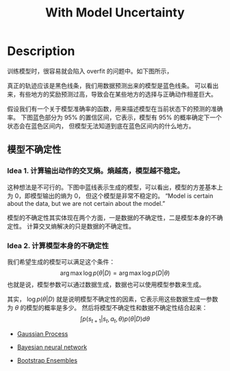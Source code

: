 :PROPERTIES:
:ID:       02AFFBE2-6414-42BF-A31F-3A8161AD0E37
:END:
#+title: With Model Uncertainty
#+filed: Reinforecement Learning
#+OPTIONS: toc:nil
#+filetags: :rl:mbrl:algos:model_uncertainty:Users:wangfangyuan:Documents:roam:org_roam:

* Description
训练模型时，很容易就会陷入 overfit 的问题中。如下图所示，
#+BEGIN_CENTER
#+ATTR_HTML: :width 100%
[[file:./img/rl-sergey/lec-11-5.png]]
#+END_CENTER
真正的轨迹应该是黑色线条，我们用数据预测出来的模型是蓝色线条。
可以看出来，有些地方的奖励预测过高，导致会在某些地方的选择与正确动作相差巨大。

假设我们有一个关于模型准确率的函数，用来描述模型在当前状态下的预测的准确率。
下图蓝色部分为 95% 的置信区间，它表示，模型有 95% 的概率确定下一个状态会在蓝色区间内，
但模型无法知道到底在蓝色区间内的什么地方。
#+BEGIN_CENTER
#+ATTR_HTML: :width 100%
[[file:./img/rl-sergey/lec-11-6.png]]
#+END_CENTER

** 模型不确定性
*** Idea 1. 计算输出动作的交叉熵。熵越高，模型越不稳定。
这种想法是不可行的。下图中蓝线表示生成的模型，可以看出，模型的方差基本上为 0，即模型输出的熵为 0，
但这个模型是非常不稳定的。
“Model is certain about the data, but we are not certain about the model.”
#+BEGIN_CENTER
#+ATTR_HTML: :width 100%
[[file:./img/rl-sergey/lec-11-7.png]]
#+END_CENTER
模型的不确定性其实体现在两个方面，一是数据的不确定性，二是模型本身的不确定性。
计算交叉熵解决的只是数据的不确定性。

*** Idea 2. 计算模型本身的不确定性
:PROPERTIES:
:ID:       C968E95D-D9F5-4FC9-9942-ADB14C96E2C0
:END:
我们希望生成的模型可以满足这个条件：
$$
\arg\max\log p(\theta|D)=\arg\max\log p(D|\theta)
$$
也就是说，模型参数可以通过数据生成，数据也可以使用模型参数来生成。

其实， $\log p(\theta|D)$ 就是说明模型不确定性的因素，它表示用这些数据生成一参数为 $\theta$ 的模型的概率是多少。
然后将模型不确定性和数据不确定性结合起来：
$$
\int p(s_{t+1}|s_t,a_t,\theta)p(\theta|D)d\theta
$$

- [[id:2BF3EF07-3DAD-4ACE-A74D-F647A180528C][Gaussian Process]]

- [[id:F54889BA-6154-4520-B5EB-369A34DC1C4F][Bayesian neural network]]

- [[id:CBA80E17-4DA3-4107-852C-6E0F3BAE7ADC][Bootstrap Ensembles]]
